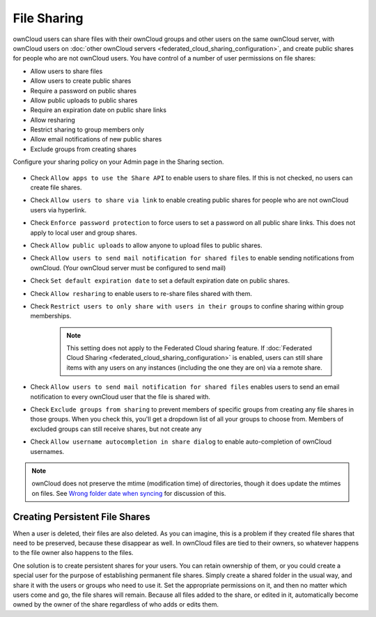 ============
File Sharing
============

ownCloud users can share files with their ownCloud groups and other users on
the same ownCloud server, with ownCloud users on :doc:`other ownCloud servers <federated_cloud_sharing_configuration>`, and create public shares for people who are not
ownCloud users. You have control of a number of user permissions on file shares:

* Allow users to share files
* Allow users to create public shares
* Require a password on public shares
* Allow public uploads to public shares
* Require an expiration date on public share links
* Allow resharing
* Restrict sharing to group members only
* Allow email notifications of new public shares
* Exclude groups from creating shares

Configure your sharing policy on your Admin page in the Sharing section.

.. figure:: images/sharing-files-1.png

* Check ``Allow apps to use the Share API`` to enable users to share files. If
  this is not checked, no users can create file shares.
* Check ``Allow users to share via link`` to enable creating public shares for
  people who are not ownCloud users via hyperlink.
* Check ``Enforce password protection`` to force users to set a password on all
  public share links. This does not apply to local user and group shares.
* Check ``Allow public uploads`` to allow anyone to upload files to
  public shares.
* Check ``Allow users to send mail notification for shared files`` to enable
  sending notifications from ownCloud. (Your ownCloud server must be configured
  to send mail)
* Check ``Set default expiration date`` to set a default expiration date on
  public shares.
* Check ``Allow resharing`` to enable users to re-share files shared with them.
* Check ``Restrict users to only share with users in their groups`` to confine
  sharing within group memberships.

    .. note:: This setting does not apply to the Federated Cloud sharing
       feature. If :doc:`Federated Cloud Sharing
       <federated_cloud_sharing_configuration>` is
       enabled, users can still share items with any users on any instances
       (including the one they are on) via a remote share.

* Check ``Allow users to send mail notification for shared files`` enables
  users to send an email notification to every ownCloud user that the file is
  shared with.
* Check ``Exclude groups from sharing`` to prevent members of specific groups
  from creating any file shares in those groups. When you check this, you'll
  get a dropdown list of all your groups to choose from. Members of excluded
  groups can still receive shares, but not create any
* Check ``Allow username autocompletion in share dialog`` to enable
  auto-completion of ownCloud usernames.


.. note:: ownCloud does not preserve the mtime (modification time) of
   directories, though it does update the mtimes on files. See
   `Wrong folder date when syncing
   <https://github.com/owncloud/core/issues/7009>`_ for discussion of this.

Creating Persistent File Shares
-------------------------------

When a user is deleted, their files are also deleted. As you can imagine, this
is a problem if they created file shares that need to be preserved, because
these disappear as well. In ownCloud files are tied to their owners, so
whatever happens to the file owner also happens to the files.

One solution is to create persistent shares for your users. You can retain
ownership of them, or you could create a special user for the purpose of
establishing permanent file shares. Simply create a shared folder in the usual
way, and share it with the users or groups who need to use it. Set the
appropriate permissions on it, and then no matter which users come and go, the
file shares will remain. Because all files added to the share, or edited in it,
automatically become owned by the owner of the share regardless of who adds or
edits them.
